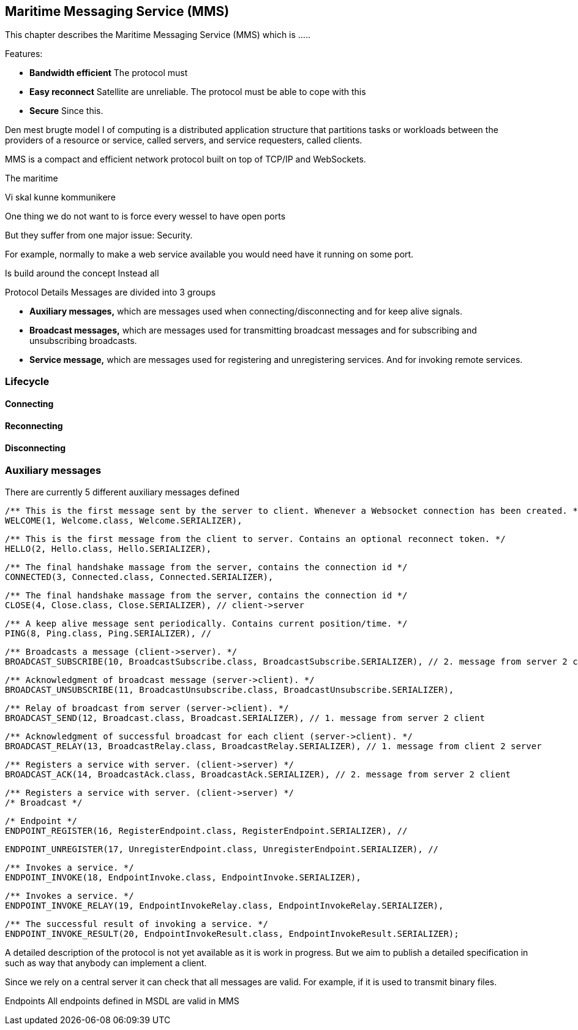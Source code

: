 == Maritime Messaging Service (MMS)

This chapter describes the Maritime Messaging Service (MMS) which is .....

Features:

* *Bandwidth efficient* The protocol must 
* *Easy reconnect* Satellite are unreliable. The protocol must be able to cope with this
* *Secure* Since this. 




Den mest brugte model I of computing is a distributed application structure that partitions tasks or workloads between the providers of a resource or service, called servers, and service requesters, called clients. 


MMS is a compact and efficient network protocol built on top of TCP/IP and WebSockets.

The maritime

Vi skal kunne kommunikere

One thing we do not want to is force every wessel to have open ports

But they suffer from one major issue: Security. 


For example, normally to make a web service available you would need have it running on some port.

Is build around the concept 
Instead all

Protocol Details
Messages are divided into 3 groups

* *Auxiliary messages,* which are messages used when connecting/disconnecting and for keep alive signals.
* *Broadcast messages,* which are messages used for transmitting broadcast messages and for subscribing and unsubscribing broadcasts.
* *Service message,* which are messages used for registering and unregistering services. And for invoking remote services.

=== Lifecycle

==== Connecting


==== Reconnecting

==== Disconnecting




=== Auxiliary messages

There are currently 5 different auxiliary messages defined

    /** This is the first message sent by the server to client. Whenever a Websocket connection has been created. */
    WELCOME(1, Welcome.class, Welcome.SERIALIZER),

    /** This is the first message from the client to server. Contains an optional reconnect token. */
    HELLO(2, Hello.class, Hello.SERIALIZER),

    /** The final handshake massage from the server, contains the connection id */
    CONNECTED(3, Connected.class, Connected.SERIALIZER),

    /** The final handshake massage from the server, contains the connection id */
    CLOSE(4, Close.class, Close.SERIALIZER), // client->server

    /** A keep alive message sent periodically. Contains current position/time. */
    PING(8, Ping.class, Ping.SERIALIZER), //


    /** Broadcasts a message (client->server). */
    BROADCAST_SUBSCRIBE(10, BroadcastSubscribe.class, BroadcastSubscribe.SERIALIZER), // 2. message from server 2 client

    /** Acknowledgment of broadcast message (server->client). */
    BROADCAST_UNSUBSCRIBE(11, BroadcastUnsubscribe.class, BroadcastUnsubscribe.SERIALIZER),

    /** Relay of broadcast from server (server->client). */
    BROADCAST_SEND(12, Broadcast.class, Broadcast.SERIALIZER), // 1. message from server 2 client

    /** Acknowledgment of successful broadcast for each client (server->client). */
    BROADCAST_RELAY(13, BroadcastRelay.class, BroadcastRelay.SERIALIZER), // 1. message from client 2 server

    /** Registers a service with server. (client->server) */
    BROADCAST_ACK(14, BroadcastAck.class, BroadcastAck.SERIALIZER), // 2. message from server 2 client

    /** Registers a service with server. (client->server) */
    /* Broadcast */

    /* Endpoint */
    ENDPOINT_REGISTER(16, RegisterEndpoint.class, RegisterEndpoint.SERIALIZER), //

    ENDPOINT_UNREGISTER(17, UnregisterEndpoint.class, UnregisterEndpoint.SERIALIZER), //

    /** Invokes a service. */
    ENDPOINT_INVOKE(18, EndpointInvoke.class, EndpointInvoke.SERIALIZER),

    /** Invokes a service. */
    ENDPOINT_INVOKE_RELAY(19, EndpointInvokeRelay.class, EndpointInvokeRelay.SERIALIZER),

    /** The successful result of invoking a service. */
    ENDPOINT_INVOKE_RESULT(20, EndpointInvokeResult.class, EndpointInvokeResult.SERIALIZER);



A detailed description of the protocol is not yet available as it is work in progress. But we aim to publish a detailed specification in such as way that anybody can implement a client.


Since we rely on a central server it can check that all messages are valid.  For example, if it is used to transmit binary files.

Endpoints
  All endpoints defined in MSDL are valid in MMS

